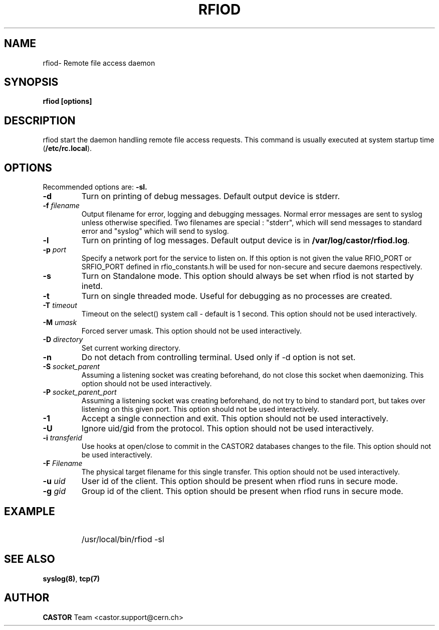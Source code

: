 .\"
.\" $Id: rfiod.man,v 1.5 2009/08/18 09:43:01 waldron Exp $
.\"
.\" Copyright (C) 1990-2002 by CERN/IT/PDP/DM
.\" All rights reserved
.\"
.TH RFIOD "1castor" "$Date: 2009/08/18 09:43:01 $" CASTOR "Rfio Administrator Commands"
.SH NAME
rfiod\- Remote file access daemon
.SH SYNOPSIS
.B rfiod [options]
.SH DESCRIPTION
.IX "\fLrfiod\fR"
.IX  tcp
rfiod start the daemon handling remote file access requests.
This command is usually executed at system startup time
.RB ( /etc/rc.local ).
.SH OPTIONS
Recommended options are:
.B \-sl.
.TP
.B \-d
Turn on printing of debug messages. Default output device is stderr.
.TP
.BI \-f " filename"
Output filename for error, logging and debugging messages.
Normal error messages are sent to syslog unless otherwise specified.
Two filenames are special : "stderr", which will send messages to standard
error and "syslog" which will send to syslog.
.TP
.B \-l
Turn on printing of log messages. Default output device is in
.BR /var/log/castor/rfiod.log .
.TP
.BI \-p " port"
Specify a network port for the service to listen on. If this option
is not given the value RFIO_PORT or SRFIO_PORT defined in rfio_constants.h
will be used for non-secure and secure daemons respectively.
.TP
.B \-s
Turn on Standalone mode.
This option should always be set when rfiod is not started by inetd.
.TP
.B \-t
Turn on single threaded mode. Useful for debugging as no processes
are created.
.TP
.BI \-T " timeout"
Timeout on the select() system call - default is 1 second. This option should not be used interactively.
.TP
.BI \-M " umask"
Forced server umask. This option should not be used interactively.
.TP
.BI \-D " directory"
Set current working directory.
.TP
.BI \-n
Do not detach from controlling terminal. Used only if \-d option is not set.
.TP
.BI \-S " socket_parent"
Assuming a listening socket was creating beforehand, do not close this socket when daemonizing. This option should not be used interactively.
.TP
.BI \-P " socket_parent_port"
Assuming a listening socket was creating beforehand, do not try to bind to standard port, but takes over listening on this given port. This option should not be used interactively.
.TP
.BI \-1
Accept a single connection and exit. This option should not be used interactively.
.TP
.BI \-U
Ignore uid/gid from the protocol. This option should not be used interactively.
.TP
.BI \-i " transferid"
Use hooks at open/close to commit in the CASTOR2 databases changes to the file. This option should not be used interactively.
.TP
.BI \-F " Filename"
The physical target filename for this single transfer. This option should not be used interactively.
.TP
.BI \-u " uid"
User id of the client. This option should be present when rfiod runs in secure mode.
.TP
.BI \-g " gid"
Group id of the client. This option should be present when rfiod runs in secure mode.
.SH EXAMPLE
.RS
.HP
/usr/local/bin/rfiod -sl
.RE
.SH "SEE ALSO"
.BR syslog(8) ,
.B tcp(7)
.SH AUTHOR
\fBCASTOR\fP Team <castor.support@cern.ch>
